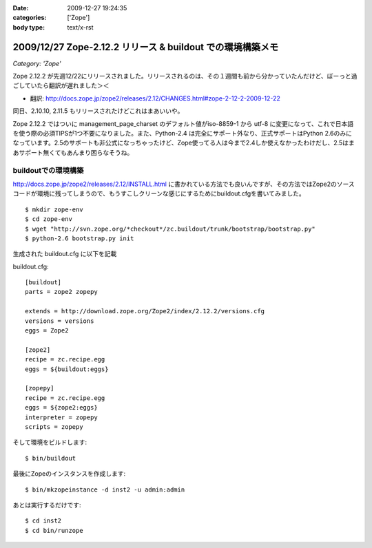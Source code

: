 :date: 2009-12-27 19:24:35
:categories: ['Zope']
:body type: text/x-rst

===========================================================
2009/12/27 Zope-2.12.2 リリース & buildout での環境構築メモ
===========================================================

*Category: 'Zope'*

Zope 2.12.2 が先週12/22にリリースされました。リリースされるのは、その１週間も前から分かっていたんだけど、ぼーっと過ごしていたら翻訳が遅れました＞＜

* 翻訳: http://docs.zope.jp/zope2/releases/2.12/CHANGES.html#zope-2-12-2-2009-12-22

同日、2.10.10, 2.11.5 もリリースされたけどこれはまあいいや。

Zope 2.12.2 ではついに management_page_charset のデフォルト値がiso-8859-1 から utf-8 に変更になって、これで日本語を使う際の必須TIPSが1つ不要になりました。また、Python-2.4 は完全にサポート外なり、正式サポートはPython 2.6のみになっています。2.5のサポートも非公式になっちゃったけど、Zope使ってる人は今まで2.4しか使えなかったわけだし、2.5はまあサポート無くてもあんまり困らなそうね。


buildoutでの環境構築
-----------------------

http://docs.zope.jp/zope2/releases/2.12/INSTALL.html に書かれている方法でも良いんですが、その方法ではZope2のソースコードが環境に残ってしまうので、もうすこしクリーンな感じにするためにbuildout.cfgを書いてみました。

::

  $ mkdir zope-env
  $ cd zope-env
  $ wget "http://svn.zope.org/*checkout*/zc.buildout/trunk/bootstrap/bootstrap.py"
  $ python-2.6 bootstrap.py init

生成された buildout.cfg に以下を記載

buildout.cfg::

  [buildout]
  parts = zope2 zopepy
  
  extends = http://download.zope.org/Zope2/index/2.12.2/versions.cfg
  versions = versions
  eggs = Zope2 
  
  [zope2]
  recipe = zc.recipe.egg
  eggs = ${buildout:eggs}
  
  [zopepy]
  recipe = zc.recipe.egg
  eggs = ${zope2:eggs}
  interpreter = zopepy
  scripts = zopepy

そして環境をビルドします::

  $ bin/buildout

最後にZopeのインスタンスを作成します::

  $ bin/mkzopeinstance -d inst2 -u admin:admin

あとは実行するだけです::

  $ cd inst2
  $ cd bin/runzope


.. :extend type: text/x-rst
.. :extend:
